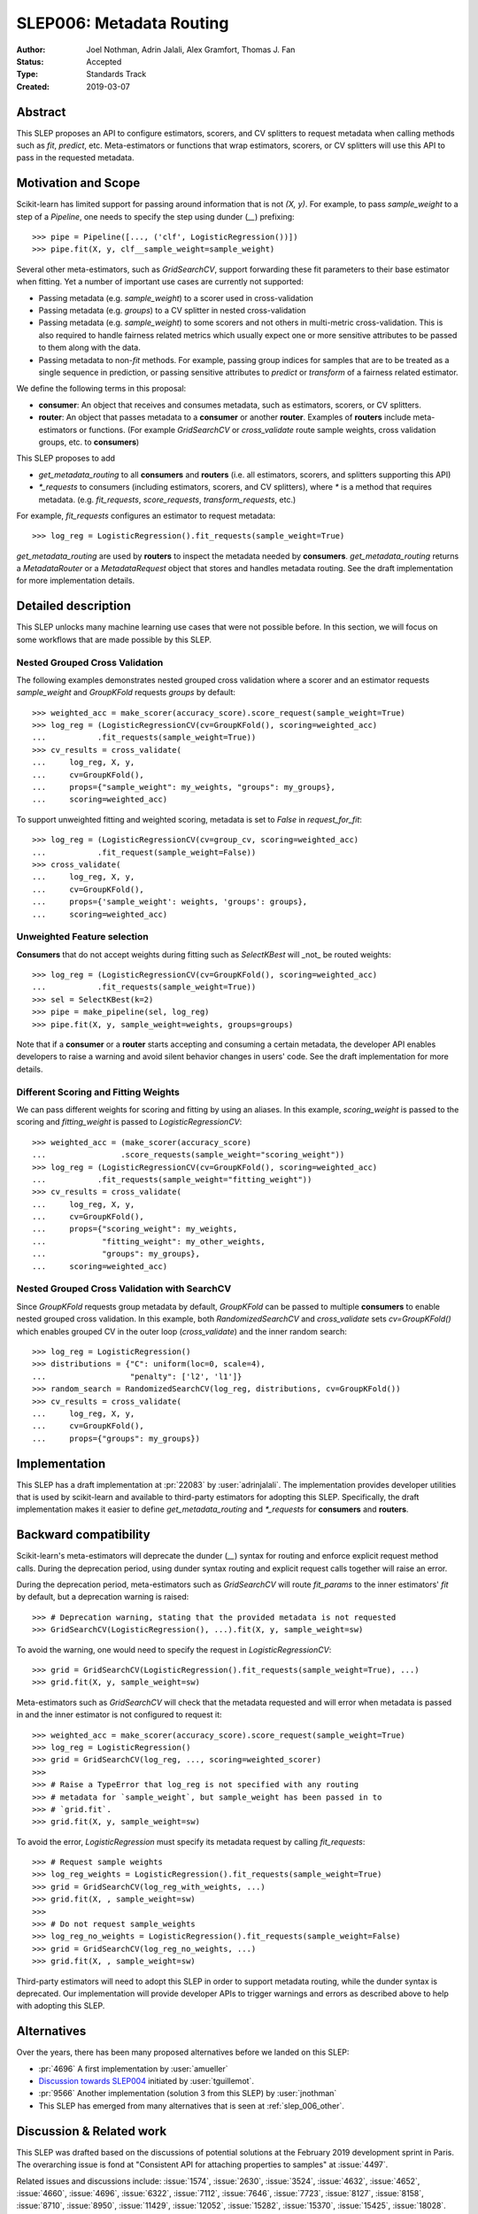 .. _slep_006:

=========================
SLEP006: Metadata Routing
=========================

:Author: Joel Nothman, Adrin Jalali, Alex Gramfort, Thomas J. Fan
:Status: Accepted
:Type: Standards Track
:Created: 2019-03-07

Abstract
--------

This SLEP proposes an API to configure estimators, scorers, and CV splitters to
request metadata when calling methods such as `fit`, `predict`, etc.
Meta-estimators or functions that wrap estimators, scorers, or CV splitters will
use this API to pass in the requested metadata.

Motivation and Scope
--------------------

Scikit-learn has limited support for passing around information that is not
`(X, y)`. For example, to pass `sample_weight` to a step of a `Pipeline`, one
needs to specify the step using dunder (`__`)  prefixing::

    >>> pipe = Pipeline([..., ('clf', LogisticRegression())])
    >>> pipe.fit(X, y, clf__sample_weight=sample_weight)

Several other meta-estimators, such as `GridSearchCV`, support forwarding these
fit parameters to their base estimator when fitting. Yet a number of important
use cases are currently not supported:

* Passing metadata (e.g. `sample_weight`) to a scorer used in cross-validation
* Passing metadata (e.g. `groups`) to a CV splitter in nested cross-validation
* Passing metadata (e.g. `sample_weight`) to some scorers and not others in
  multi-metric cross-validation. This is also required to handle fairness
  related metrics which usually expect one or more sensitive attributes to be
  passed to them along with the data.
* Passing metadata to non-`fit` methods. For example, passing group indices for
  samples that are to be treated as a single sequence in prediction, or passing
  sensitive attributes to `predict` or `transform` of a fairness related
  estimator.

We define the following terms in this proposal:

* **consumer**: An object that receives and consumes metadata, such as
  estimators, scorers, or CV splitters.

* **router**: An object that passes metadata to a **consumer** or
  another **router**. Examples of **routers** include meta-estimators or
  functions. (For example `GridSearchCV` or `cross_validate` route sample
  weights, cross validation groups, etc. to **consumers**)

This SLEP proposes to add

* `get_metadata_routing` to all **consumers** and **routers**
  (i.e. all estimators, scorers, and splitters supporting this API)
* `*_requests` to consumers (including estimators, scorers, and CV splitters),
  where `*` is a method that requires metadata. (e.g. `fit_requests`,
  `score_requests`, `transform_requests`, etc.)

For example, `fit_requests` configures an estimator to request metadata::

    >>> log_reg = LogisticRegression().fit_requests(sample_weight=True)

`get_metadata_routing` are used by **routers** to inspect the metadata needed
by **consumers**. `get_metadata_routing` returns a `MetadataRouter` or a
`MetadataRequest` object that stores and handles metadata routing. See the
draft implementation for more implementation details.

Detailed description
--------------------

This SLEP unlocks many machine learning use cases that were not possible
before. In this section, we will focus on some workflows that are made possible
by this SLEP.

Nested Grouped Cross Validation
~~~~~~~~~~~~~~~~~~~~~~~~~~~~~~~

The following examples demonstrates nested grouped cross validation
where a scorer and an estimator requests `sample_weight` and `GroupKFold`
requests `groups` by default::

    >>> weighted_acc = make_scorer(accuracy_score).score_request(sample_weight=True)
    >>> log_reg = (LogisticRegressionCV(cv=GroupKFold(), scoring=weighted_acc)
    ...           .fit_requests(sample_weight=True))
    >>> cv_results = cross_validate(
    ...     log_reg, X, y,
    ...     cv=GroupKFold(),
    ...     props={"sample_weight": my_weights, "groups": my_groups},
    ...     scoring=weighted_acc)

To support unweighted fitting and weighted scoring, metadata is set to `False`
in `request_for_fit`::

    >>> log_reg = (LogisticRegressionCV(cv=group_cv, scoring=weighted_acc)
    ...           .fit_request(sample_weight=False))
    >>> cross_validate(
    ...     log_reg, X, y,
    ...     cv=GroupKFold(),
    ...     props={'sample_weight': weights, 'groups': groups},
    ...     scoring=weighted_acc)

Unweighted Feature selection
~~~~~~~~~~~~~~~~~~~~~~~~~~~~

**Consumers** that do not accept weights during fitting such as `SelectKBest`
will _not_ be routed weights::

    >>> log_reg = (LogisticRegressionCV(cv=GroupKFold(), scoring=weighted_acc)
    ...           .fit_requests(sample_weight=True))
    >>> sel = SelectKBest(k=2)
    >>> pipe = make_pipeline(sel, log_reg)
    >>> pipe.fit(X, y, sample_weight=weights, groups=groups)

Note that if a **consumer** or a **router** starts accepting and consuming a
certain metadata, the developer API enables developers to raise a warning
and avoid silent behavior changes in users' code. See the draft implementation
for more details.

Different Scoring and Fitting Weights
~~~~~~~~~~~~~~~~~~~~~~~~~~~~~~~~~~~~~

We can pass different weights for scoring and fitting by using an aliases. In
this example, `scoring_weight` is passed to the scoring and `fitting_weight`
is passed to `LogisticRegressionCV`::

    >>> weighted_acc = (make_scorer(accuracy_score)
    ...                .score_requests(sample_weight="scoring_weight"))
    >>> log_reg = (LogisticRegressionCV(cv=GroupKFold(), scoring=weighted_acc)
    ...           .fit_requests(sample_weight="fitting_weight"))
    >>> cv_results = cross_validate(
    ...     log_reg, X, y,
    ...     cv=GroupKFold(),
    ...     props={"scoring_weight": my_weights,
    ...            "fitting_weight": my_other_weights,
    ...            "groups": my_groups},
    ...     scoring=weighted_acc)

Nested Grouped Cross Validation with SearchCV
~~~~~~~~~~~~~~~~~~~~~~~~~~~~~~~~~~~~~~~~~~~~~

Since `GroupKFold` requests group metadata by default, `GroupKFold` can be
passed to multiple **consumers** to enable nested grouped cross validation. In
this example, both `RandomizedSearchCV` and `cross_validate` sets
`cv=GroupKFold()` which enables grouped CV in the outer loop (`cross_validate`)
and the inner random search::

    >>> log_reg = LogisticRegression()
    >>> distributions = {"C": uniform(loc=0, scale=4),
    ...                  "penalty": ['l2', 'l1']}
    >>> random_search = RandomizedSearchCV(log_reg, distributions, cv=GroupKFold())
    >>> cv_results = cross_validate(
    ...     log_reg, X, y,
    ...     cv=GroupKFold(),
    ...     props={"groups": my_groups})

Implementation
--------------

This SLEP has a draft implementation at :pr:`22083` by :user:`adrinjalali`. The
implementation provides developer utilities that is used by scikit-learn and
available to third-party estimators for adopting this SLEP. Specifically, the
draft implementation makes it easier to define `get_metadata_routing` and
`*_requests` for **consumers** and **routers**.

Backward compatibility
----------------------

Scikit-learn's meta-estimators will deprecate the dunder (`__`) syntax for
routing and enforce explicit request method calls. During the deprecation
period, using dunder syntax routing and explicit request calls together will
raise an error.

During the deprecation period, meta-estimators such as `GridSearchCV` will
route `fit_params` to the inner estimators' `fit` by default, but
a deprecation warning is raised::

    >>> # Deprecation warning, stating that the provided metadata is not requested
    >>> GridSearchCV(LogisticRegression(), ...).fit(X, y, sample_weight=sw)

To avoid the warning, one would need to specify the request in
`LogisticRegressionCV`::

    >>> grid = GridSearchCV(LogisticRegression().fit_requests(sample_weight=True), ...)
    >>> grid.fit(X, y, sample_weight=sw)

Meta-estimators such as `GridSearchCV` will check that the metadata requested
and will error when metadata is passed in and the inner estimator is
not configured to request it::

    >>> weighted_acc = make_scorer(accuracy_score).score_request(sample_weight=True)
    >>> log_reg = LogisticRegression()
    >>> grid = GridSearchCV(log_reg, ..., scoring=weighted_scorer)
    >>>
    >>> # Raise a TypeError that log_reg is not specified with any routing
    >>> # metadata for `sample_weight`, but sample_weight has been passed in to
    >>> # `grid.fit`.
    >>> grid.fit(X, y, sample_weight=sw)

To avoid the error, `LogisticRegression` must specify its metadata request by calling
`fit_requests`::

    >>> # Request sample weights
    >>> log_reg_weights = LogisticRegression().fit_requests(sample_weight=True)
    >>> grid = GridSearchCV(log_reg_with_weights, ...)
    >>> grid.fit(X, , sample_weight=sw)
    >>>
    >>> # Do not request sample_weights
    >>> log_reg_no_weights = LogisticRegression().fit_requests(sample_weight=False)
    >>> grid = GridSearchCV(log_reg_no_weights, ...)
    >>> grid.fit(X, , sample_weight=sw)

Third-party estimators will need to adopt this SLEP in order to support metadata
routing, while the dunder syntax is deprecated. Our implementation will provide
developer APIs to trigger warnings and errors as described above to help with
adopting this SLEP.

Alternatives
------------

Over the years, there has been many proposed alternatives before we landed
on this SLEP:

* :pr:`4696` A first implementation by :user:`amueller`
* `Discussion towards SLEP004
  <https://github.com/scikit-learn/enhancement_proposals/pull/6>`__ initiated
  by :user:`tguillemot`.
* :pr:`9566` Another implementation (solution 3 from this SLEP)
  by :user:`jnothman`
* This SLEP has emerged from many alternatives that is seen at
  :ref:`slep_006_other`.

Discussion & Related work
-------------------------

This SLEP was drafted based on the discussions of potential solutions
at the February 2019 development sprint in Paris. The overarching issue is
fond at "Consistent API for attaching properties to samples" at :issue:`4497`.

Related issues and discussions include: :issue:`1574`, :issue:`2630`,
:issue:`3524`, :issue:`4632`, :issue:`4652`, :issue:`4660`, :issue:`4696`,
:issue:`6322`, :issue:`7112`, :issue:`7646`, :issue:`7723`, :issue:`8127`,
:issue:`8158`, :issue:`8710`, :issue:`8950`, :issue:`11429`, :issue:`12052`,
:issue:`15282`, :issue:`15370`, :issue:`15425`, :issue:`18028`.

One benefit of the explicitness in this proposal is that even if it makes use
of `**kwarg` arguments, it does not preclude keywords arguments serving other
purposes.  In addition to requesting sample metadata, a future proposal could
allow estimators to request feature metadata or other keys.

References and Footnotes
------------------------

.. [1] Each SLEP must either be explicitly labeled as placed in the public
   domain (see this SLEP as an example) or licensed under the `Open
   Publication License`_.
.. _Open Publication License: https://www.opencontent.org/openpub/


Copyright
---------

This document has been placed in the public domain. [1]_
